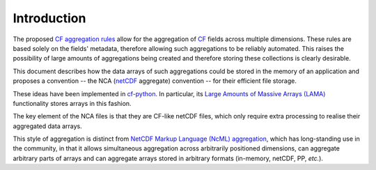 Introduction
============

The proposed `CF aggregation rules
<https://cf-pcmdi.llnl.gov/trac/ticket/78>`_ allow for the aggregation
of `CF <http://cf-pcmdi.llnl.gov>`_ fields across multiple
dimensions. These rules are based solely on the fields' metadata,
therefore allowing such aggregations to be reliably automated. This
raises the possibility of large amounts of aggregations being created
and therefore storing these collections is clearly desirable.

This document describes how the data arrays of such aggregations could
be stored in the memory of an application and proposes a convention --
the NCA (`netCDF <http://www.unidata.ucar.edu/software/netcdf/>`_
aggregate) convention -- for their efficient file storage.

These ideas have been implemented in `cf-python
<http://cfpython.bitbucket.org>`_. In particular, its `Large Amounts
of Massive Arrays (LAMA)
<http://cfpython.bitbucket.org/docs/0.9.6/build/lama.html>`_
functionality stores arrays in this fashion.

The key element of the NCA files is that they are CF-like netCDF
files, which only require extra processing to realise their aggregated
data arrays.

This style of aggregation is distinct from `NetCDF Markup Language
(NcML) aggregation
<http://www.unidata.ucar.edu/software/netcdf/ncml/v2.2/Aggregation.html>`_,
which has long-standing use in the community, in that it allows
simultaneous aggregation across arbitrarily positioned dimensions, can
aggregate arbitrary parts of arrays and can aggregate arrays stored in
arbitrary formats (in-memory, netCDF, PP, *etc.*).
